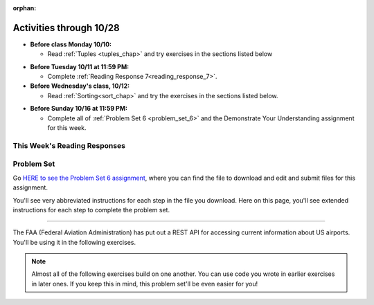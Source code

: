 :orphan:

..  Copyright (C) Paul Resnick.  Permission is granted to copy, distribute
    and/or modify this document under the terms of the GNU Free Documentation
    License, Version 1.3 or any later version published by the Free Software
    Foundation; with Invariant Sections being Forward, Prefaces, and
    Contributor List, no Front-Cover Texts, and no Back-Cover Texts.  A copy of
    the license is included in the section entitled "GNU Free Documentation
    License".

Activities through 10/28
========================

* **Before class Monday 10/10:**

  * Read :ref:`Tuples <tuples_chap>` and try exercises in the sections listed below

.. usageassignment

* **Before Tuesday 10/11 at 11:59 PM:**

  * Complete :ref:`Reading Response 7<reading_response_7>`.

* **Before Wednesday's class, 10/12:**

  * Read :ref:`Sorting<sort_chap>` and try the exercises in the sections listed below.

.. usageassignment

* **Before Sunday 10/16 at 11:59 PM:**

  * Complete all of :ref:`Problem Set 6 <problem_set_6>` and the Demonstrate Your Understanding assignment for this week.

This Week's Reading Responses
-----------------------------

.. _reading_response_7:

.. external:: rr_7

  `Reading Response 7 <linkhere.linkhere>`_ on Canvas.

.. _problem_set_6:

Problem Set
-----------

Go `HERE to see the Problem Set 6 assignment <linkhere.link>`_, where you can find the file to download and edit and submit files for this assignment.

You'll see very abbreviated instructions for each step in the file you download. Here on this page, you'll see extended instructions for each step to complete the problem set.

----

The FAA (Federal Aviation Administration) has put out a REST API for accessing current information about US airports. You'll be using it in the following exercises.

.. note::

	Almost all of the following exercises build on one another. You can use code you wrote in earlier exercises in later ones. If you keep this in mind, this problem set'll be even easier for you!

.. external:: ps_6_1

	1. Point your web browser to the following URL: ``http://services.faa.gov/airport/status/DTW?format=json``

	The text that is shown in your browser is a JSON-formatted dictionary. It can easily be converted into a python dictionary and processed in a manner similar to what we have done with the Facebook feed previously. The exercise below guides you through the process of writing python code that uses this RESTful API to extract information about some airports. Pointing your browser to this link is not graded. But you should do it, because it'll provide you with understanding for the remainder of the problem set.

.. external:: ps_6_2

	**Encoding query parameters in a URL**

	Manually create the dictionary you will need to pass to the params argument when you make a request. The key in the dictionary should be ``'format'``, and its value should be ``'json'``, since this is the only parameter required by the FAA REST API. You could discover this via reading their documentation, but in this case, we're just telling you so. 

	Save the dictionary you create in a variable called url_parameters. You should do this in 3 or fewer lines of code (it can also be done in 1 line!).

.. external:: ps_6_3
	
	**Making a request**

	Next, write the whole assignment statement to do the following:
	- make a request to the base url for the FAA api
	- concatenate the airport code string ``"DTW"`` to the base url, 
	- and pass that as well as the ``url_parameters`` dictionary you already created to the ``requests.get`` method. 

	We've provided a bit of code in the file for you to use as you do this:

	.. sourcecode:: python

		baseurl = 'http://services.faa.gov/airport/status/'
		airport = 'DTW'

	Save the response that will be returned when the ``request.get`` method is called properly to a variable called ``airport_response``. (We're doing this small step by small step.) So, after this code is executed, ``airport_response`` should contain a *response object* from the FAA API.

.. external:: ps_6_4

	**Grabbing data off the web**

	Put the request you made earlier in a proper try/except clause. Then, use the ``.json()`` method on the response you get back to turn the data into one big Python dictionary. Save the Python dictionary in the variable ``airport_data``. We've provided some space/scaffolding for this in your file, under ``[PROBLEM 4]``. 

	If you're wondering what you got back, you can use the ``pretty`` function we provided for you in the code file like so: ``print pretty(airport_data)``. This will show you an easier-to-read version of the data you got. 

	Note that you can't do anything with the result of an invocation of the ``pretty`` function, it is just for you to look at data and read it easily. Print is for people, and so is ``pretty`` -- the result of that is mostly useless to your program.

.. external:: ps_6_5

	**Extracting relevant information from a dictionary**

	Now you have a JSON-formatted Python dictionary with a bunch of data from the FAA about the airport with code **DTW**.  

	Remember how you had to concatenate the "DTW" string to the base url for the API, and then add the parameters, to make a request to this API!

	Now, going back to the skills you learned in the Nested Data chapter:

	From the airport data dictionary, extract the airport code (e.g. ``DTW``), the ``reason`` field from within the ``status``, the current temperature, and the last time the data was updated.

	Save these pieces of info in variables called, respectively: ``airport_code``, ``status_reason``, ``current_temp``, ``recent_update``.

	To see what you saved in these variables, you may want to run code like:

	.. sourcecode:: python

		print airport_code
    	print status_reason
    	print current_temp
    	print recent_update

.. external:: ps_6_6

	**Generalizing your code**

	At this point, you'll consider the code you've written so far in your file, and make it generalizable. Which means... FUNCTIONS.

	Define a function called ``get_airport()`` that accepts a three-letter airport code string as input, and returns a Python dictionary (like the one you saved in ``airport_data`` above) with data about that airport. 

	This function should work no matter where it is called, with just the input of an airport code like "DTW" or "PDX"! It should *not* depend upon global variables. (So, if you input ``"DTW"`` into your ``get_airport`` function, you should get a different result returned than if you invoke the function with the input ``"LAX"``, and so on.

	You can assume that the requests module is available in your file, though (you do not have to import it again in your function definition of ``get_airport``).

.. external:: ps_6_7

	** More code generalization**

	Now, write another function called ``extract_airport_data()`` that accepts an airport code string as input, like ``"LAX"``, and returns a tuple: of the airport name, status reason, current temp, and recent update. This function should call the ``get_airport()`` function.

.. external:: ps_6_8

	**Create examples of using your newly defined functions**

	Now, iterate over the ``fav_airports`` list we've provided in your code file and print out the abbreviated info for each one, by calling ``extract_airport_data()``.

	After that code is executed, you should see 4 different tuples of airport data, each on a separate line. 

.. external:: ps_6_9

	**Error handling and exceptions**

	We have provided an invocation of ``extract_airport_data`` with a bogus airport code in the code file, like so:

	``print extract_airport_data("XYZ")``

	If you run it as is, it should throw an exception.

	Wrap the call to ``extract_airport_data`` in a try/except block, so that you should see: ``Sorry, that didn't work.`` printed out when you run your code.

.. external:: ps_6_10

	**Dealing with real live data**

	We've provided a list of airport codes in the variable ``possible_airports``, in the problem set code file. But not all of them are valid airports! Write code that iterates over this list and prints out a tuple of the airport data for each one. *But*, if it's not a valid airport code, your code should print ``Failed for airport <whatever the code is that didn't work>``, e.g. ``Failed for airport JAC``. Use a try/except block to do this.

.. external:: ps_6_11

	**Using real live data to write a CSV file**

	Finally, instead of printing out the results of code like you wrote above, you'll write the data to a CSV file. Iterate over the same list ``possible_airports`` again, but this time, write code to write to a CSV file called ``airport_temps.csv`` with 4 columns: ``airport_code``, ``status_reason``, ``current_temp``, ``recent_update``. Your resulting CSV file should have at least 5 lines: 4 lines for real airport data, and 1 line for the column headers.

	In a case where you encounter an invalid airport code, you should *not* write to the CSV file. Instead, you should print to the console: ``Failed for airport <whatever the bad airport code is>``. Use a try/except block to do this.

	**Make sure the CSV file you create is called airport_temps.csv. We will run tests on the CSV files post-submission, and we depend on the name of the file being correct.**

	Open the document in Excel or Google Sheets to make sure that it is properly formatted.

	**You should not upload the CSV file your code creates -- when we run your code, it'll appear!**